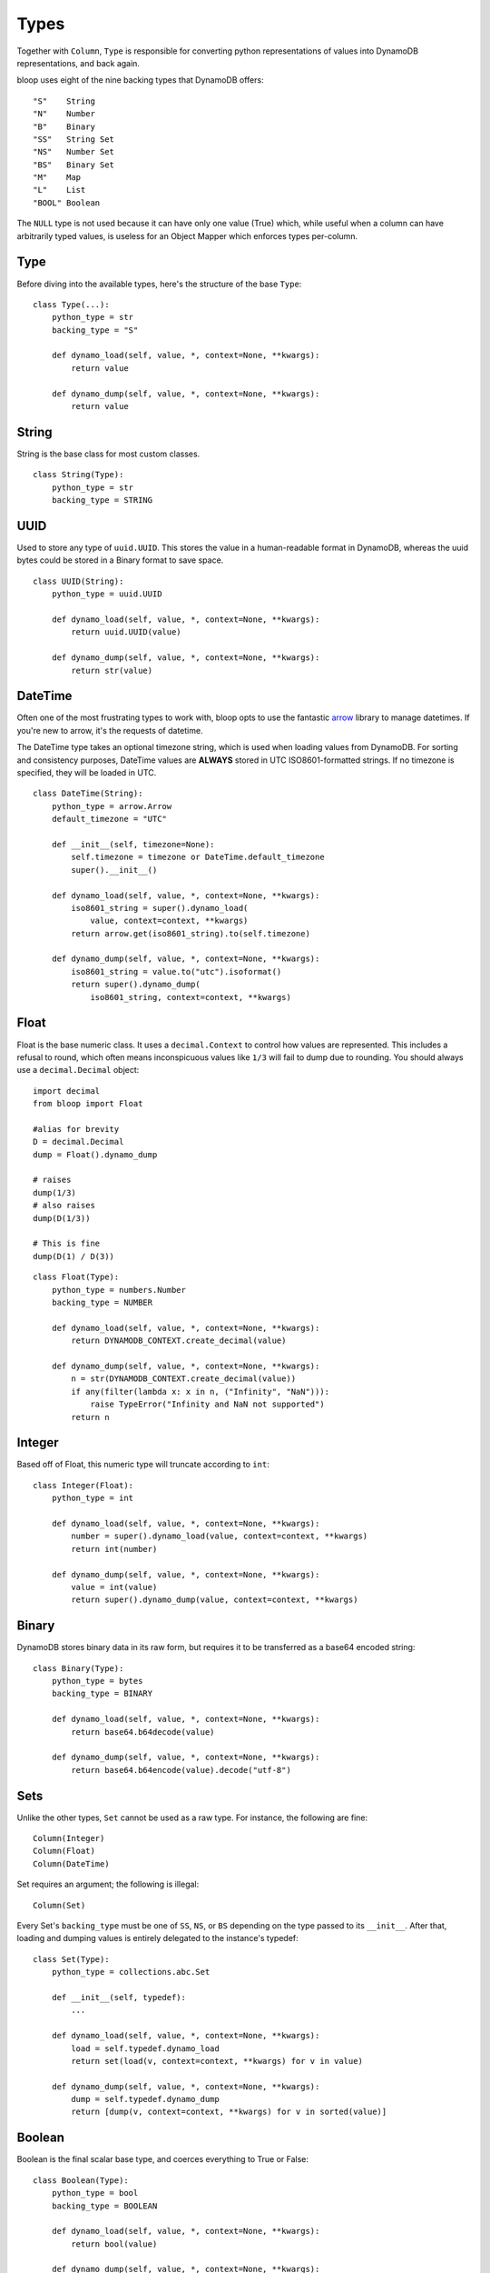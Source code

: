 .. _types:

Types
=====

Together with ``Column``, ``Type`` is responsible for converting python
representations of values into DynamoDB representations, and back again.

bloop uses eight of the nine backing types that DynamoDB offers::

    "S"    String
    "N"    Number
    "B"    Binary
    "SS"   String Set
    "NS"   Number Set
    "BS"   Binary Set
    "M"    Map
    "L"    List
    "BOOL" Boolean

The ``NULL`` type is not used because it can have only one value (True) which,
while useful when a column can have arbitrarily typed values, is useless for
an Object Mapper which enforces types per-column.

Type
----

Before diving into the available types, here's the structure of the base
``Type``::

    class Type(...):
        python_type = str
        backing_type = "S"

        def dynamo_load(self, value, *, context=None, **kwargs):
            return value

        def dynamo_dump(self, value, *, context=None, **kwargs):
            return value

String
------

String is the base class for most custom classes.

::

    class String(Type):
        python_type = str
        backing_type = STRING

UUID
----

Used to store any type of ``uuid.UUID``.  This stores the value in a
human-readable format in DynamoDB, whereas the uuid bytes could be stored in
a Binary format to save space.

::

    class UUID(String):
        python_type = uuid.UUID

        def dynamo_load(self, value, *, context=None, **kwargs):
            return uuid.UUID(value)

        def dynamo_dump(self, value, *, context=None, **kwargs):
            return str(value)

DateTime
--------

Often one of the most frustrating types to work with, bloop opts to use the
fantastic `arrow`_ library to manage datetimes.  If you're new to arrow, it's
the requests of datetime.

The DateTime type takes an optional timezone string, which is used when loading
values from DynamoDB.  For sorting and consistency purposes, DateTime values
are **ALWAYS** stored in UTC ISO8601-formatted strings.  If no timezone is
specified, they will be loaded in UTC.

.. _arrow: http://crsmithdev.com/arrow/

::

    class DateTime(String):
        python_type = arrow.Arrow
        default_timezone = "UTC"

        def __init__(self, timezone=None):
            self.timezone = timezone or DateTime.default_timezone
            super().__init__()

        def dynamo_load(self, value, *, context=None, **kwargs):
            iso8601_string = super().dynamo_load(
                value, context=context, **kwargs)
            return arrow.get(iso8601_string).to(self.timezone)

        def dynamo_dump(self, value, *, context=None, **kwargs):
            iso8601_string = value.to("utc").isoformat()
            return super().dynamo_dump(
                iso8601_string, context=context, **kwargs)

Float
-----

Float is the base numeric class.  It uses a ``decimal.Context`` to control how
values are represented.  This includes a refusal to round, which often means
inconspicuous values like ``1/3`` will fail to dump due to rounding.  You
should always use a ``decimal.Decimal`` object::

    import decimal
    from bloop import Float

    #alias for brevity
    D = decimal.Decimal
    dump = Float().dynamo_dump

    # raises
    dump(1/3)
    # also raises
    dump(D(1/3))

    # This is fine
    dump(D(1) / D(3))

::

    class Float(Type):
        python_type = numbers.Number
        backing_type = NUMBER

        def dynamo_load(self, value, *, context=None, **kwargs):
            return DYNAMODB_CONTEXT.create_decimal(value)

        def dynamo_dump(self, value, *, context=None, **kwargs):
            n = str(DYNAMODB_CONTEXT.create_decimal(value))
            if any(filter(lambda x: x in n, ("Infinity", "NaN"))):
                raise TypeError("Infinity and NaN not supported")
            return n

Integer
-------

Based off of Float, this numeric type will truncate according to ``int``::

    class Integer(Float):
        python_type = int

        def dynamo_load(self, value, *, context=None, **kwargs):
            number = super().dynamo_load(value, context=context, **kwargs)
            return int(number)

        def dynamo_dump(self, value, *, context=None, **kwargs):
            value = int(value)
            return super().dynamo_dump(value, context=context, **kwargs)

Binary
------

DynamoDB stores binary data in its raw form, but requires it to be transferred
as a base64 encoded string::

    class Binary(Type):
        python_type = bytes
        backing_type = BINARY

        def dynamo_load(self, value, *, context=None, **kwargs):
            return base64.b64decode(value)

        def dynamo_dump(self, value, *, context=None, **kwargs):
            return base64.b64encode(value).decode("utf-8")

Sets
----

Unlike the other types, ``Set`` cannot be used as a raw type.  For instance,
the following are fine::

    Column(Integer)
    Column(Float)
    Column(DateTime)

Set requires an argument; the following is illegal::

    Column(Set)

Every Set's ``backing_type`` must be one of ``SS``, ``NS``, or ``BS`` depending
on the type passed to its ``__init__``.  After that, loading and dumping values
is entirely delegated to the instance's typedef::

    class Set(Type):
        python_type = collections.abc.Set

        def __init__(self, typedef):
            ...

        def dynamo_load(self, value, *, context=None, **kwargs):
            load = self.typedef.dynamo_load
            return set(load(v, context=context, **kwargs) for v in value)

        def dynamo_dump(self, value, *, context=None, **kwargs):
            dump = self.typedef.dynamo_dump
            return [dump(v, context=context, **kwargs) for v in sorted(value)]

Boolean
-------

Boolean is the final scalar base type, and coerces everything to True or
False::

    class Boolean(Type):
        python_type = bool
        backing_type = BOOLEAN

        def dynamo_load(self, value, *, context=None, **kwargs):
            return bool(value)

        def dynamo_dump(self, value, *, context=None, **kwargs):
            return bool(value)

Documents
---------

While Dynamo's ``Map`` and ``List`` structures support arbitary types and
nesting, DynamoDB does not offer the ability to store enough type information
alongside the values to unpack custom types (like DateTime, UUID) losslessly.
For instance, ``{"S": "acd67186-8faa-48b2-9300-7f12bc969e76"}`` COULD represent
a UUID or a String that happens to be a valid UUID.  Without storing some type
metadata alongside the string, it's impossible to tell the difference.

Instead of storing additional type information (either in another column,
table, or concatenation with the data) bloop requires you to explicitly model
your document types.  This means that for any key you expect to read from a
Map, you must have specified the type that loads it::

    Product = Map(**{
        'Name': String,
        'Rating': Float,
        'Updated': DateTime('US/Pacific'),
        Description: Map(**{
            'Title': String,
            'Body': String,
            'Specifications': Map(**{
                ...
            })
        })
    })


    class Item(engine.model):
        id = Column(Integer, hash_key=True)
        data = Column(Product)
    engine.bind()

Similarly for Map, the values in a List must be tied to a type.  All values in
the list must be of the chosen type.  While this doesn't leverage the full
flexibility of the DynamoDB List type (which can store objects with different
types) it simplifies the modeling required to load types::

    class Item(engine.model):
        id = Column(Integer, hash_key=True)
        ratings = Column(List(Float))
    engine.bind()

To create your own List type that can store arbitary types, see an example in
:ref:`advanced-types`.
